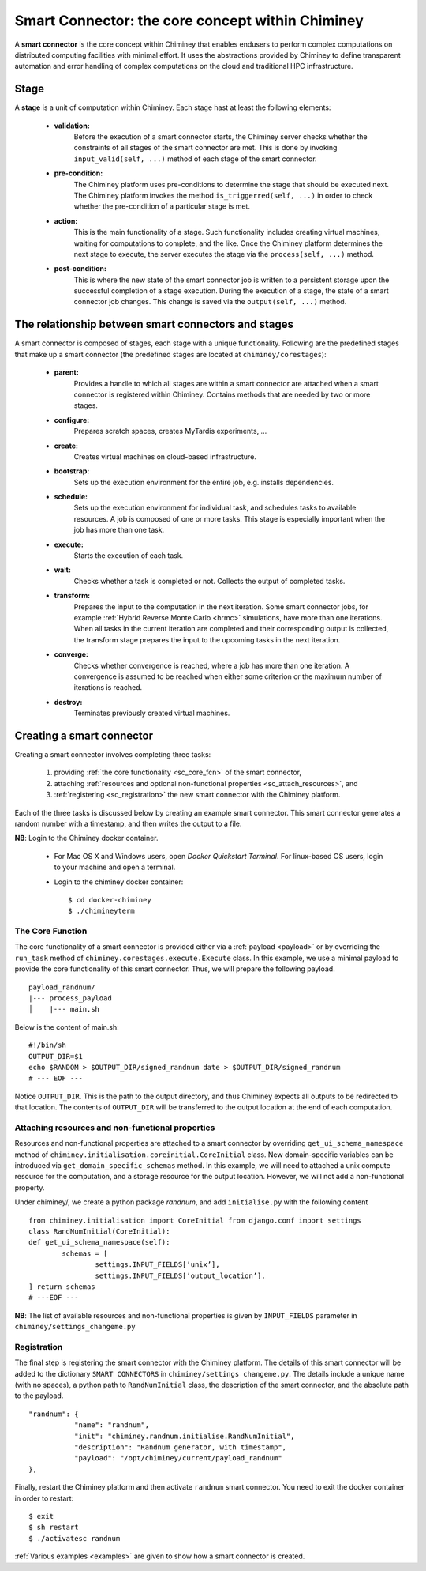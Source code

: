
.. _smart_connector_desc:

Smart Connector: the core concept within Chiminey
-------------------------------------------------

A **smart connector** is the core concept within  Chiminey that enables endusers to
perform complex computations on distributed computing facilities with minimal effort.
It  uses the abstractions provided by Chiminey to define  transparent automation and error handling of
complex  computations on the cloud and traditional HPC infrastructure.




Stage
"""""

A **stage** is a unit of computation within Chiminey. Each stage hast at least the following elements:

    - **validation:**
        Before the execution of a smart connector starts, the Chiminey server checks whether the constraints of all stages of the smart connector are met. This is done by invoking  ``input_valid(self, ...)`` method of each stage of the smart connector.

    - **pre-condition:**
        The Chiminey platform uses  pre-conditions to determine the stage that should be  executed next.  The Chiminey platform invokes the  method ``is_triggerred(self, ...)`` in order to check whether the  pre-condition  of a particular stage is met.

    - **action:**
        This is the main functionality of a stage. Such functionality includes creating virtual machines, waiting for computations to complete, and the like. Once the Chiminey platform determines the next stage to execute, the server executes the stage via  the ``process(self, ...)`` method.

    - **post-condition:**
        This is where the  new state of the smart connector job is written to a persistent storage upon the successful completion of  a stage execution. During the execution of a stage, the state of a smart connector job changes. This change is saved via the ``output(self, ...)`` method.



The relationship between smart connectors and stages
""""""""""""""""""""""""""""""""""""""""""""""""""""

A smart connector is composed of stages,
each stage  with  a unique functionality.
Following are the predefined stages that make up a smart connector (the predefined stages are located at ``chiminey/corestages``):

    - **parent:**
        Provides a handle to which all stages are within a smart connector are attached when a smart connector is registered within Chiminey.  Contains methods that are needed by two or more stages.

    - **configure:**
        Prepares scratch spaces, creates MyTardis experiments, ...

    - **create:**
        Creates virtual machines on cloud-based infrastructure.

    - **bootstrap:**
        Sets up the execution environment for the entire job, e.g. installs dependencies.

    - **schedule:**
        Sets up the execution environment for individual task, and schedules tasks to available resources. A job is composed of one or more tasks. This stage is especially important when the job has more than one task.

    - **execute:**
        Starts the execution of each task.

    - **wait:**
        Checks whether a task is completed or not. Collects the output of completed tasks.

    - **transform:**
        Prepares the input to the computation in the next iteration. Some smart connector jobs, for example :ref:`Hybrid Reverse Monte Carlo <hrmc>` simulations,   have more than one iterations. When all tasks in the  current iteration are completed and their corresponding output is collected, the transform stage prepares the input to  the upcoming tasks  in the next iteration.

    - **converge:**
        Checks whether convergence is reached, where a job has more than one iteration.  A convergence  is assumed to be reached when either  some criterion or  the maximum number of iterations is reached.

    - **destroy:**
        Terminates previously created virtual machines.



Creating a smart connector
"""""""""""""""""""""""""""

Creating a smart connector involves completing three tasks:

  #. providing :ref:`the core functionality <sc_core_fcn>` of the smart connector,
  #. attaching :ref:`resources and optional non-functional properties <sc_attach_resources>`, and
  #. :ref:`registering <sc_registration>` the new smart connector with the Chiminey platform.


Each of the three tasks is discussed below by  creating an example smart connector. This  smart connector  generates a random number with a timestamp,  and then writes the output to a file.


**NB**: Login to the Chiminey docker container.

    - For Mac OS X and Windows users, open `Docker Quickstart Terminal`. For linux-based OS users, login to your machine and open a terminal.

    - Login to the chiminey docker container::

        $ cd docker-chiminey
        $ ./chimineyterm



.. _sc_core_fcn:

The Core Function
~~~~~~~~~~~~~~~~~

The core functionality of a smart connector is provided either via a :ref:`payload <payload>` or by overriding the ``run_task`` method of ``chiminey.corestages.execute.Execute`` class.
In this example, we use a minimal payload to provide the core functionality of this smart connector. Thus, we will prepare the following payload.

::

    payload_randnum/
    |--- process_payload
    │    |--- main.sh


Below is the content of main.sh::

  #!/bin/sh
  OUTPUT_DIR=$1
  echo $RANDOM > $OUTPUT_DIR/signed_randnum date > $OUTPUT_DIR/signed_randnum
  # --- EOF ---


Notice ``OUTPUT_DIR``. This is the path to the output directory, and thus Chiminey expects all outputs to be redirected to that location.
The contents of ``OUTPUT_DIR`` will be transferred to the output location at the end of each computation.


.. _sc_attach_resources:

Attaching resources and non-functional properties
~~~~~~~~~~~~~~~~~~~~~~~~~~~~~~~~~~~~~~~~~~~~~~~~~~~

Resources and non-functional properties are attached to a smart connector by overriding ``get_ui_schema_namespace`` method of ``chiminey.initialisation.coreinitial.CoreInitial`` class.
New domain-specific variables can be introduced via ``get_domain_specific_schemas`` method.  In this example, we will need to attached a unix compute resource for the computation, and
a storage resource for the output location. However, we will not add a non-functional property.

Under chiminey/, we create a python package `randnum`, and add ``initialise.py`` with the following content

::

    from chiminey.initialisation import CoreInitial from django.conf import settings
    class RandNumInitial(CoreInitial):
    def get_ui_schema_namespace(self):
            schemas = [
                    settings.INPUT_FIELDS[’unix’],
                    settings.INPUT_FIELDS[’output_location’],
    ] return schemas
    # ---EOF ---

**NB**: The list of available resources and non-functional properties is given by ``INPUT_FIELDS`` parameter in ``chiminey/settings_changeme.py``

.. _sc_registration:

Registration
~~~~~~~~~~~~~

The final step is registering the smart connector  with the Chiminey platform. The details of this smart connector will be added to the dictionary ``SMART CONNECTORS`` in ``chiminey/settings changeme.py``.
The details include a unique name (with no spaces), a python path to ``RandNumInitial`` class, the description of the smart connector, and the absolute path to the payload.

::

      "randnum": {
                 "name": "randnum",
                 "init": "chiminey.randnum.initialise.RandNumInitial",
                 "description": "Randnum generator, with timestamp",
                 "payload": "/opt/chiminey/current/payload_randnum"
      },


Finally, restart the Chiminey platform and then activate ``randnum`` smart connector. You need to exit the docker container in order to restart::

  $ exit
  $ sh restart
  $ ./activatesc randnum






:ref:`Various examples <examples>` are given to show how a smart connector is created.
